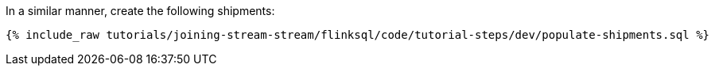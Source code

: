 In a similar manner, create the following shipments:

+++++
<pre class="snippet"><code class="sql">{% include_raw tutorials/joining-stream-stream/flinksql/code/tutorial-steps/dev/populate-shipments.sql %}</code></pre>
+++++